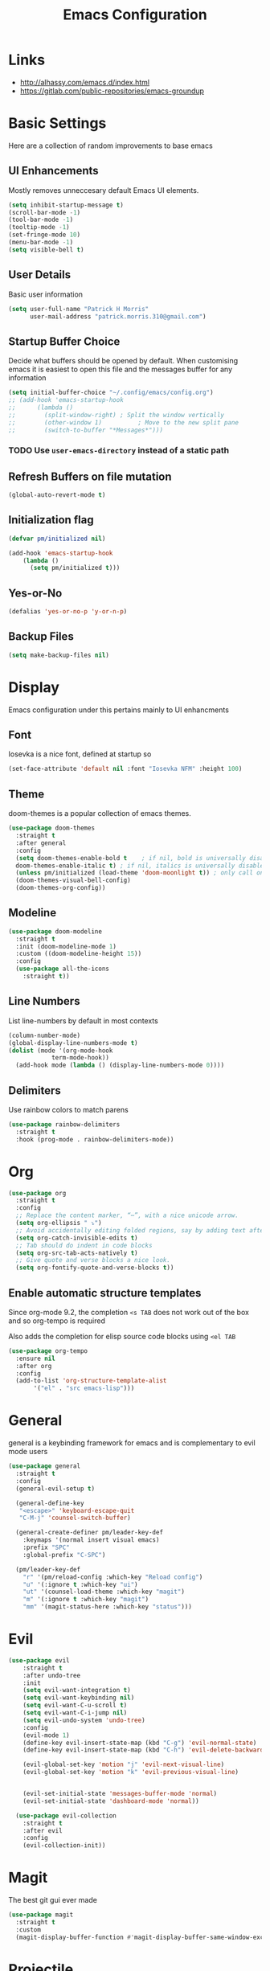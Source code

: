 #+title: Emacs Configuration

* Links

- http://alhassy.com/emacs.d/index.html
- https://gitlab.com/public-repositories/emacs-groundup
  
* Basic Settings

Here are a collection of random improvements to base emacs

** UI Enhancements

Mostly removes unneccesary default Emacs UI elements.

#+begin_src emacs-lisp
  (setq inhibit-startup-message t)
  (scroll-bar-mode -1)
  (tool-bar-mode -1)
  (tooltip-mode -1)
  (set-fringe-mode 10)
  (menu-bar-mode -1)
  (setq visible-bell t)
#+end_src 

** User Details

Basic user information

#+begin_src emacs-lisp
  (setq user-full-name "Patrick H Morris"
        user-mail-address "patrick.morris.310@gmail.com")
#+end_src 

** Startup Buffer Choice

Decide what buffers should be opened by default. When customising emacs it is easiest to open this file and the messages buffer for any information

#+begin_src emacs-lisp
  (setq initial-buffer-choice "~/.config/emacs/config.org")
  ;; (add-hook 'emacs-startup-hook
  ;; 	  (lambda ()
  ;; 	    (split-window-right) ; Split the window vertically
  ;; 	    (other-window 1)          ; Move to the new split pane
  ;; 	    (switch-to-buffer "*Messages*"))) 
#+end_src 

*** TODO Use ~user-emacs-directory~ instead of a static path

** Refresh Buffers on file mutation

#+begin_src emacs-lisp
(global-auto-revert-mode t)
#+end_src

** Initialization flag

#+begin_src emacs-lisp
  (defvar pm/initialized nil)

  (add-hook 'emacs-startup-hook
  	  (lambda ()
  	    (setq pm/initialized t)))
#+end_src

** Yes-or-No

#+begin_src emacs-lisp
(defalias 'yes-or-no-p 'y-or-n-p)
#+end_src

** Backup Files

#+begin_src emacs-lisp
(setq make-backup-files nil)
#+end_src
* Display

Emacs configuration under this pertains mainly to UI enhancments

** Font

Iosevka is a nice font, defined at startup so 

#+BEGIN_SRC emacs-lisp
  (set-face-attribute 'default nil :font "Iosevka NFM" :height 100)
#+END_SRC 

** Theme

doom-themes is a popular collection of emacs themes. 

#+begin_src emacs-lisp
  (use-package doom-themes  
    :straight t
    :after general
    :config
    (setq doom-themes-enable-bold t    ; if nil, bold is universally disabled
	doom-themes-enable-italic t) ; if nil, italics is universally disabled
    (unless pm/initialized (load-theme 'doom-moonlight t)) ; only call on initialization
    (doom-themes-visual-bell-config)
    (doom-themes-org-config))
#+end_src

** Modeline

#+begin_src emacs-lisp
  (use-package doom-modeline  
    :straight t
    :init (doom-modeline-mode 1)
    :custom ((doom-modeline-height 15))
    :config
    (use-package all-the-icons
      :straight t))
#+end_src

** Line Numbers

List line-numbers by default in most contexts

#+begin_src emacs-lisp
  (column-number-mode)
  (global-display-line-numbers-mode t)
  (dolist (mode '(org-mode-hook 
  			  term-mode-hook))
    (add-hook mode (lambda () (display-line-numbers-mode 0))))
#+end_src

** Delimiters

Use rainbow colors to match parens

#+begin_src emacs-lisp
  (use-package rainbow-delimiters  
    :straight t
    :hook (prog-mode . rainbow-delimiters-mode))
#+end_src

* Org

#+begin_src emacs-lisp
  (use-package org
    :straight t
    :config
    ;; Replace the content marker, “⋯”, with a nice unicode arrow.
    (setq org-ellipsis " ⤵")
    ;; Avoid accidentally editing folded regions, say by adding text after an Org “⋯”.
    (setq org-catch-invisible-edits t)
    ;; Tab should do indent in code blocks
    (setq org-src-tab-acts-natively t)
    ;; Give quote and verse blocks a nice look.
    (setq org-fontify-quote-and-verse-blocks t))
#+end_src 

** Enable automatic structure templates

Since org-mode 9.2, the completion ~<s TAB~ does not work out of the box and so org-tempo is required

Also adds the completion for elisp source code blocks using ~<el TAB~

#+begin_src emacs-lisp
  (use-package org-tempo
    :ensure nil 
    :after org
    :config
    (add-to-list 'org-structure-template-alist
  		 '("el" . "src emacs-lisp")))
#+end_src

* General

general is a keybinding framework for emacs and is complementary to evil mode users

#+begin_src emacs-lisp
  (use-package general
    :straight t
    :config
    (general-evil-setup t)

    (general-define-key
     "<escape>" 'keyboard-escape-quit
     "C-M-j" 'counsel-switch-buffer)

    (general-create-definer pm/leader-key-def
      :keymaps '(normal insert visual emacs)
      :prefix "SPC"
      :global-prefix "C-SPC")

    (pm/leader-key-def
      "r" '(pm/reload-config :which-key "Reload config")
      "u" '(:ignore t :which-key "ui")
      "ut" '(counsel-load-theme :which-key "magit")
      "m" '(:ignore t :which-key "magit")
      "mm" '(magit-status-here :which-key "status")))
#+end_src

* Evil

#+begin_src emacs-lisp
  (use-package evil  
      :straight t
      :after undo-tree
      :init
      (setq evil-want-integration t)
      (setq evil-want-keybinding nil)
      (setq evil-want-C-u-scroll t)
      (setq evil-want-C-i-jump nil)
      (setq evil-undo-system 'undo-tree)
      :config
      (evil-mode 1)
      (define-key evil-insert-state-map (kbd "C-g") 'evil-normal-state)
      (define-key evil-insert-state-map (kbd "C-h") 'evil-delete-backward-char-and-join)

      (evil-global-set-key 'motion "j" 'evil-next-visual-line)
      (evil-global-set-key 'motion "k" 'evil-previous-visual-line)


      (evil-set-initial-state 'messages-buffer-mode 'normal)
      (evil-set-initial-state 'dashboard-mode 'normal))

    (use-package evil-collection  
      :straight t
      :after evil
      :config
      (evil-collection-init))
#+end_src

* Magit

The best git gui ever made

#+begin_src emacs-lisp
  (use-package magit  
    :straight t
    :custom
    (magit-display-buffer-function #'magit-display-buffer-same-window-except-diff-v1))
#+end_src

* Projectile

Manage projects using projectile

#+begin_src emacs-lisp
  (use-package projectile  
    :straight t
    :diminish projectile-mode
    :config (projectile-mode)
    :custom ((projectile-completion-system 'ivy))
    :bind-keymap
    ("C-c p" . projectile-command-map)
    :init
    ;; NOTE: Set this to the folder where you keep your Git repos!
    (when (file-directory-p "~/code")
      (setq projectile-project-search-path '("~/code")))
    (setq projectile-switch-project-action #'projectile-dired))

  (use-package counsel-projectile  
    :straight t
    :after projectile
    :config (counsel-projectile-mode))
#+end_src

* Undo-Tree

#+begin_src emacs-lisp
  (use-package undo-tree
    :straight t
    :diminish                       ;; Don't show an icon in the modeline
    :bind ("C-x u" . undo-tree-visualize)
    :hook (org-mode . undo-tree-mode) ;; For some reason, I need this. FIXME.
    :config
      ;; Always have it on
      (global-undo-tree-mode)

      ;; Each node in the undo tree should have a timestamp.
      (setq undo-tree-visualizer-timestamps t)

      ;; Show a diff window displaying changes between undo nodes.
      (setq undo-tree-visualizer-diff t))
#+end_src

** TODO Move undo history to local cache of some kind

Currently creates an annoying local file

* Which-key

~which-key~ is a minor mode for emacs that displays key bindings 

#+begin_src emacs-lisp
  (use-package which-key  
    :straight t
    :diminish which-key-mode
    :init (which-key-mode)
    :config
    (setq which-key-idle-delay 0))
#+end_src

* Functions

Under this file are a collection of custom functions which are always prefixed with ~pm/*~ to distinguish
from other configuration

#+begin_src emacs-lisp
  (defun pm/reload-config ()
    "Reloads the emacs configuration"
    (interactive)
    (load-file (concat user-emacs-directory "init.el")))
#+end_src

Note that in emacs, to add a function which is callable by ~M-x~, the ~(interactive)~ form must be added

* Navigation

This is a broad term category of the various packages which aid and improve system navigation

** Actions

Embark is used for a lot of things

- https://systemcrafters.net/live-streams/october-15-2021/
- https://karthinks.com/software/fifteen-ways-to-use-embark/

#+begin_src emacs-lisp
  (use-package embark
    :straight t
    :ensure t
    :bind
    (("C-." . embark-act)         ;; pick some comfortable binding
     ("C-;" . embark-dwim)        ;; good alternative: M-.
     ("C-h B" . embark-bindings)) ;; alternative for `describe-bindings'

    :init
    ;; Optionally replace the key help with a completing-read interface
    (setq prefix-help-command #'embark-prefix-help-command)
    ;; Show the Embark target at point via Eldoc.  You may adjust the Eldoc
    ;; strategy, if you want to see the documentation from multiple providers.
    (add-hook 'eldoc-documentation-functions #'embark-eldoc-first-target)
    ;; (setq eldoc-documentation-strategy #'eldoc-documentation-compose-eagerly)

    :config
    ;; Hide the mode line of the Embark live/completions buffers
    (add-to-list 'display-buffer-alist
                 '("\\`\\*Embark Collect \\(Live\\|Completions\\)\\*"
                   nil
                   (window-parameters (mode-line-format . none)))))

  ;; Consult users will also want the embark-consult package.
  (use-package embark-consult
    :straight t
    :ensure t ; only need to install it, embark loads it after consult if found
    :hook
    (embark-collect-mode . consult-preview-at-point-mode))
#+end_src

** Completion

Vertico is a completion UI which is tightly coupled with the default emacs completion system

#+begin_src emacs-lisp
  (use-package vertico
    :straight t
    :init
    (vertico-mode)

    ;; Different scroll margin
    (setq vertico-scroll-margin 0)

    ;; Show more candidates
    (setq vertico-count 20)

    ;; Grow and shrink the Vertico minibuffer
    (setq vertico-resize t)

    ;; Optionally enable cycling for `vertico-next' and `vertico-previous'.
    (setq vertico-cycle t))
#+end_src

** History

#+begin_src emacs-lisp
  (use-package savehist
    :straight t
    :init
    (savehist-mode))
#+end_src

** Annotations

#+begin_src emacs-lisp
  (use-package marginalia
    :straight t
    ;; Bind `marginalia-cycle' locally in the minibuffer.  To make the binding
    ;; available in the *Completions* buffer, add it to the
    ;; `completion-list-mode-map'.
    :bind (:map minibuffer-local-map
           ("M-A" . marginalia-cycle))

    ;; The :init section is always executed.
    :init

    ;; Marginalia must be activated in the :init section of use-package such that
    ;; the mode gets enabled right away. Note that this forces loading the
    ;; package.
    (marginalia-mode))
#+end_src

** Search

#+begin_src emacs-lisp
  (use-package consult
    :straight t
    ;; Replace bindings. Lazily loaded due by `use-package'.
    :bind (;; C-c bindings in `mode-specific-map'
           ("C-c M-x" . consult-mode-command)
           ("C-c h" . consult-history)
           ("C-c k" . consult-kmacro)
           ("C-c m" . consult-man)
           ("C-c i" . consult-info)
           ([remap Info-search] . consult-info)
           ;; C-x bindings in `ctl-x-map'
           ("C-x M-:" . consult-complex-command)     ;; orig. repeat-complex-command
           ("C-x b" . consult-buffer)                ;; orig. switch-to-buffer
           ("C-x 4 b" . consult-buffer-other-window) ;; orig. switch-to-buffer-other-window
           ("C-x 5 b" . consult-buffer-other-frame)  ;; orig. switch-to-buffer-other-frame
           ("C-x r b" . consult-bookmark)            ;; orig. bookmark-jump
           ("C-x p b" . consult-project-buffer)      ;; orig. project-switch-to-buffer
           ;; Custom M-# bindings for fast register access
           ("M-#" . consult-register-load)
           ("M-'" . consult-register-store)          ;; orig. abbrev-prefix-mark (unrelated)
           ("C-M-#" . consult-register)
           ;; Other custom bindings
           ("M-y" . consult-yank-pop)                ;; orig. yank-pop
           ;; M-g bindings in `goto-map'
           ("M-g e" . consult-compile-error)
           ("M-g f" . consult-flymake)               ;; Alternative: consult-flycheck
           ("M-g g" . consult-goto-line)             ;; orig. goto-line
           ("M-g M-g" . consult-goto-line)           ;; orig. goto-line
           ("M-g o" . consult-outline)               ;; Alternative: consult-org-heading
           ("M-g m" . consult-mark)
           ("M-g k" . consult-global-mark)
           ("M-g i" . consult-imenu)
           ("M-g I" . consult-imenu-multi)
           ;; M-s bindings in `search-map'
           ("M-s d" . consult-find)                  ;; Alternative: consult-fd
           ("M-s D" . consult-locate)
           ("M-s g" . consult-grep)
           ("M-s G" . consult-git-grep)
           ("M-s r" . consult-ripgrep)
           ("M-s l" . consult-line)
           ("M-s L" . consult-line-multi)
           ("M-s k" . consult-keep-lines)
           ("M-s u" . consult-focus-lines)
           ;; Isearch integration
           ("M-s e" . consult-isearch-history)
           :map isearch-mode-map
           ("M-e" . consult-isearch-history)         ;; orig. isearch-edit-string
           ("M-s e" . consult-isearch-history)       ;; orig. isearch-edit-string
           ("M-s l" . consult-line)                  ;; needed by consult-line to detect isearch
           ("M-s L" . consult-line-multi)            ;; needed by consult-line to detect isearch
           ;; Minibuffer history
           :map minibuffer-local-map
           ("M-s" . consult-history)                 ;; orig. next-matching-history-element
           ("M-r" . consult-history))                ;; orig. previous-matching-history-element

    ;; Enable automatic preview at point in the *Completions* buffer. This is
    ;; relevant when you use the default completion UI.
    :hook (completion-list-mode . consult-preview-at-point-mode)

    ;; The :init configuration is always executed (Not lazy)
    :init

    ;; Optionally configure the register formatting. This improves the register
    ;; preview for `consult-register', `consult-register-load',
    ;; `consult-register-store' and the Emacs built-ins.
    (setq register-preview-delay 0.5
          register-preview-function #'consult-register-format)

    ;; Optionally tweak the register preview window.
    ;; This adds thin lines, sorting and hides the mode line of the window.
    (advice-add #'register-preview :override #'consult-register-window)

    ;; Use Consult to select xref locations with preview
    (setq xref-show-xrefs-function #'consult-xref
          xref-show-definitions-function #'consult-xref)

    ;; Configure other variables and modes in the :config section,
    ;; after lazily loading the package.
    :config

    ;; Optionally configure preview. The default value
    ;; is 'any, such that any key triggers the preview.
    ;; (setq consult-preview-key 'any)
    ;; (setq consult-preview-key "M-.")
    ;; (setq consult-preview-key '("S-<down>" "S-<up>"))
    ;; For some commands and buffer sources it is useful to configure the
    ;; :preview-key on a per-command basis using the `consult-customize' macro.
    (consult-customize
     consult-theme :preview-key '(:debounce 0.2 any)
     consult-ripgrep consult-git-grep consult-grep
     consult-bookmark consult-recent-file consult-xref
     consult--source-bookmark consult--source-file-register
     consult--source-recent-file consult--source-project-recent-file
     ;; :preview-key "M-."
     :preview-key '(:debounce 0.4 any))

    ;; Optionally configure the narrowing key.
    ;; Both < and C-+ work reasonably well.
    (setq consult-narrow-key "<") ;; "C-+"

    ;; Optionally make narrowing help available in the minibuffer.
    ;; You may want to use `embark-prefix-help-command' or which-key instead.
    ;; (define-key consult-narrow-map (vconcat consult-narrow-key "?") #'consult-narrow-help)

    ;; By default `consult-project-function' uses `project-root' from project.el.
    ;; Optionally configure a different project root function.
    ;;;; 1. project.el (the default)
    ;; (setq consult-project-function #'consult--default-project--function)
    ;;;; 2. vc.el (vc-root-dir)
    ;; (setq consult-project-function (lambda (_) (vc-root-dir)))
    ;;;; 3. locate-dominating-file
    ;; (setq consult-project-function (lambda (_) (locate-dominating-file "." ".git")))
    ;;;; 4. projectile.el (projectile-project-root)
    ;; (autoload 'projectile-project-root "projectile")
    ;; (setq consult-project-function (lambda (_) (projectile-project-root)))
    ;;;; 5. No project support
    ;; (setq consult-project-function nil)
  )
#+end_src

* Other

#+BEGIN_SRC emacs-lisp
  ;; #############################################################################
  ;; hydra
  ;; #############################################################################
  (use-package hydra
    :straight t)

  ;; (defhydra hydra-text-scale (:timeout 4)
  ;;  "scale text"
  ;;  ("+" text-scale-increase "+")
  ;;  ("-" text-scale-decrease "-")
  ;;  ("f" nil "finished" :exit t))

  ;; (pm/leader-key-def
  ;;  "ts" '(hydra-text-scale/body :which-key "scale text"))


  ;; #############################################################################
  ;; ivy
  ;; #############################################################################
  ;; (use-package ivy  
  ;;   :straight t
  ;;   :after counsel
  ;;   :diminish
  ;;   :config
  ;;   (ivy-mode 1)

  ;;   (use-package ivy-rich    
  ;;     :straight t
  ;;     :init (ivy-rich-mode 1)))

  ;; #############################################################################
  ;; counsel
  ;; #############################################################################
  ;; (use-package counsel
  ;;   :straight t
  ;;   :bind (("M-x" . counsel-M-x)
  ;; 	 ("C-x b" . counsel-ibuffer)
  ;; 	 :map minibuffer-local-map
  ;; 	 ("C-r" . 'counsel-minibuffer-history))
  ;;   :config
  ;;   (setq ivy-initial-inputs-alist nil)) 


  ;; #############################################################################
  ;; command-log-mode
  ;; #############################################################################
  (use-package command-log-mode  
    :straight t
    :diminish
    :config (global-command-log-mode)
    :bind (("C-c t" . clm/toggle-command-log-buffer)))

  ;; #############################################################################
  ;; which-key
  ;; #############################################################################

  ;; #############################################################################
  ;; rainbow-delimiters
  ;; #############################################################################

  ;; #############################################################################
  ;; helpful
  ;; #############################################################################


  ;; #############################################################################
  ;; projectile
  ;; #############################################################################

  ;; #############################################################################
  ;; magit
  ;; #############################################################################

  ;; #############################################################################
  ;; org
  ;; #############################################################################
#+END_SRC

